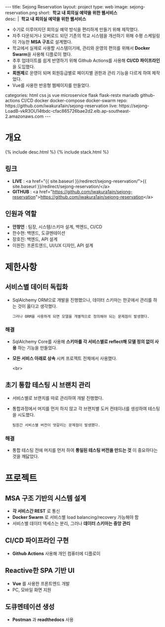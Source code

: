 #+OPTIONS: toc:nil
#+OPTIONS: org-export-with-smart-quotes
#+OPTIONS: org-export-with-emphasize
#+OPTIONS: org-export-with-timestamps
#+BEGIN_EXPORT html
---
title: Sejong Reservation
layout: project
type: web
image: sejong-reservation.png
short: <b>&nbsp;학교 내 회의실 예약을 위한 웹서비스</b><br>
desc: |
   <b>&nbsp;학교 내 회의실 예약을 위한 웹서비스</b><br>
   <ul>
   <li>수기로 이루어지던 회의실 예약 방식을 편리하게 만들기 위해 제작했다.</li>
   <li>자주 다운되거나 오버로드 되던 기존의 학교 시스템을 개선하기 위해 수평 스케일링이 가능한 <b>MSA 구조</b>로 설계했다.</li>
   <li>학교에서 실제로 사용할 시스템이기에, 관리와 운영의 편의를 위해서 <b>Docker Swarm</b>을 사용해 디플로이 했다.</li>
   <li>추후 업데이트를 쉽게 반영하기 위해 Github Actions를 사용해 <b>CI/CD 파이프라인</b>을 도입했다.</li>
   <li><b>회원제</b>로 운영이 되며 회원등급별로 페이지별 권한과 관리 기능을 다르게 하여 제작었다.</li>
   <li>Vue를 사용한 반응형 웹페이지를 만들었다.</li>
   </ul>
categories: html css js vue microservice flask flask-restx mariadb github-actions CI/CD docker docker-compose docker-swarm 
repo: https://github.com/iwakura1ain/sejong-reservation
live: https://sejong-LoadB-vkR3OU14tbdc-cfac865726bae2d2.elb.ap-southeast-2.amazonaws.com
---
#+END_EXPORT 


* 개요
{% include desc.html %}
{% include stack.html %}

** 링크
- *LIVE* : <a href="{{ site.baseurl }}/redirect/sejong-reservation/">{{ site.baseurl }}/redirect/sejong-reservation/</a>
- *GITHUB* : <a href="https://github.com/iwakura1ain/sejong-reservation">https://github.com/iwakura1ain/sejong-reservation</a>

** 인원과 역할
- *안창언* : 팀장, 시스템/스키마 설계, 백엔드, CI/CD
- 한수현: 백엔드, 도큐멘테이션  
- 장호진: 백엔드, API 설계
- 이원진: 프론트엔드, UI/UX 디자인, API 설계

* 제한사항
** 서비스별 데이터 독립화
- SqlAlchemy ORM으로 개발을 진행했으나, 데이터 스키마는 한곳에서 관리를 하는 것이 옳다고 생각했다.
    : 그러나 ORM을 사용하게 되면 모델을 개별적으로 정의해야 되는 문제점이 발생했다. 
    
*** 해결
- SqlAlchemy Core를 사용해 *스키마를 각 서비스별로 reflect해 모델 정의 없이 사용* 하는 기능을 만들었다. 
- *모든 서비스 아래로 상속* 시켜 프로젝트 전체에서 사용했다.

 <br>
** 초기 통합 테스팅 시 브랜치 관리
- 서비스별로 브랜치를 따로 관리하여 개발 진행했다.
- 통합과정에서 머지를 먼저 하지 않고 각 브랜치별 도커 컨테이너를 생성하여 테스팅을 시도했다. 
    : 팀원간 서비스별 버전이 엇갈리는 문제점이 발생했다. 
    
*** 해결
- 통합 테스팅 전에 머지를 먼저 하여 *통일된 테스팅 버전을 만드는 것* 이 중요하다는 것을 깨닳았다. 
  
* 프로젝트
** MSA 구조 기반의 시스템 설계
- *각 서비스간 REST* 로 통신
- *Docker Swarm* 로 서비스별 load balancing/recovery 가능해야 함
- 서비스별 데이터 액세스는 분리, 그러나 *데이터 스키마는 중앙 관리*
[[./sejong-reservation-architecture.png]]

** CI/CD 파이프라인 구현
- *Github Actions* 사용해 개인 컴퓨터에 디플로이
[[./sejong-reservation-cicd.png]]
  
** Reactive한 SPA 기반 UI
- *Vue* 를 사용한 프론트엔드 개발
- PC, 모바일 화면 지원 
[[./sejong-reservation-ui.png]]
  
** 도큐멘테이션 생성
- *Postman* 과 *readthedocs* 사용
[[./sejong-reservation-doc.png]]





